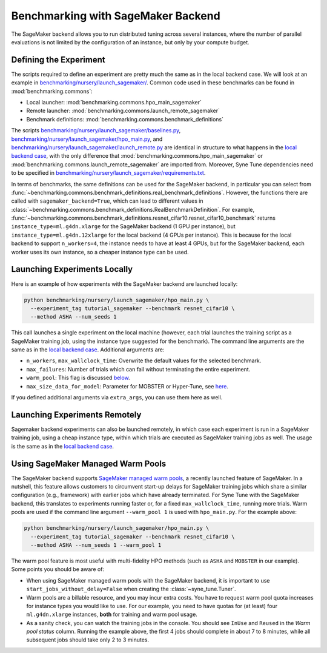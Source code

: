 Benchmarking with SageMaker Backend
====================================

The SageMaker backend allows you to run distributed tuning across several
instances, where the number of parallel evaluations is not limited by the
configuration of an instance, but only by your compute budget.

Defining the Experiment
-----------------------

The scripts required to define an experiment are pretty much the same as in the
local backend case. We will look at an example in
`benchmarking/nursery/launch_sagemaker/ <../../benchmarking/launch_sagemaker.html>`_.
Common code used in these benchmarks can be found in
:mod:`benchmarking.commons`:

* Local launcher: :mod:`benchmarking.commons.hpo_main_sagemaker`
* Remote launcher: :mod:`benchmarking.commons.launch_remote_sagemaker`
* Benchmark definitions: :mod:`benchmarking.commons.benchmark_definitions`

The scripts
`benchmarking/nursery/launch_sagemaker/baselines.py <../../benchmarking/launch_sagemaker.html#id1>`_,
`benchmarking/nursery/launch_sagemaker/hpo_main.py <../../benchmarking/launch_sagemaker.html#id2>`_, and
`benchmarking/nursery/launch_sagemaker/launch_remote.py <../../benchmarking/launch_sagemaker.html#id3>`_
are identical in structure to what happens in the
`local backend case <bm_local.html#defining-the-experiment>`_, with the only
difference that :mod:`benchmarking.commons.hpo_main_sagemaker` or
:mod:`benchmarking.commons.launch_remote_sagemaker` are imported from. Moreover,
Syne Tune dependencies need to be specified in
`benchmarking/nursery/launch_sagemaker/requirements.txt <../../benchmarking/launch_sagemaker.html#id4>`_.

In terms of benchmarks, the same definitions can be used for the SageMaker
backend, in particular you can select from
:func:`~benchmarking.commons.benchmark_definitions.real_benchmark_definitions`.
However, the functions there are called with ``sagemaker_backend=True``, which
can lead to different values in
:class:`~benchmarking.commons.benchmark_definitions.RealBenchmarkDefinition`.
For example,
:func:`~benchmarking.commons.benchmark_definitions.resnet_cifar10.resnet_cifar10_benchmark`
returns ``instance_type=ml.g4dn.xlarge`` for the SageMaker backend (1 GPU per
instance), but ``instance_type=ml.g4dn.12xlarge`` for the local backend (4 GPUs
per instance). This is because for the local backend to support ``n_workers=4``,
the instance needs to have at least 4 GPUs, but for the SageMaker backend, each
worker uses its own instance, so a cheaper instance type can be used.

Launching Experiments Locally
-----------------------------

Here is an example of how experiments with the SageMaker backend are launched
locally:

.. code-block:: bash

   python benchmarking/nursery/launch_sagemaker/hpo_main.py \
     --experiment_tag tutorial_sagemaker --benchmark resnet_cifar10 \
     --method ASHA --num_seeds 1

This call launches a single experiment on the local machine (however, each
trial launches the training script as a SageMaker training job, using the
instance type suggested for the benchmark). The command line arguments are the
same as in the
`local backend case <bm_local.html#launching-experiments-locally>`_. Additional
arguments are:

* ``n_workers``, ``max_wallclock_time``: Overwrite the default values for the
  selected benchmark.
* ``max_failures``: Number of trials which can fail without terminating the
  entire experiment.
* ``warm_pool``: This flag is discussed
  `below <bm_sagemaker.html#using-sagemaker-managed-warm-pools>`_.
* ``max_size_data_for_model``: Parameter for MOBSTER or Hyper-Tune, see
  `here <../multifidelity/mf_async_model.html#controlling-mobster-computations>`_.

If you defined additional arguments via ``extra_args``, you can use them here
as well.

Launching Experiments Remotely
------------------------------

Sagemaker backend experiments can also be launched remotely, in which case
each experiment is run in a SageMaker training job, using a cheap instance
type, within which trials are executed as SageMaker training jobs as well. The
usage is the same as in the
`local backend case <bm_local.html#launching-experiments-remotely>`_.

Using SageMaker Managed Warm Pools
----------------------------------

The SageMaker backend supports
`SageMaker managed warm pools <https://docs.aws.amazon.com/sagemaker/latest/dg/train-warm-pools.html>`_,
a recently launched feature of SageMaker. In a nutshell, this feature allows
customers to circumvent start-up delays for SageMaker training jobs which share
a similar configuration (e.g., framework) with earlier jobs which have already
terminated. For Syne Tune with the SageMaker backend, this translates to
experiments running faster or, for a fixed ``max_wallclock_time``, running more
trials. Warm pools are used if the command line argument ``--warm_pool 1`` is
used with ``hpo_main.py``. For the example above:

.. code-block:: bash

   python benchmarking/nursery/launch_sagemaker/hpo_main.py \
     --experiment_tag tutorial_sagemaker --benchmark resnet_cifar10 \
     --method ASHA --num_seeds 1 --warm_pool 1

The warm pool feature is most useful with multi-fidelity HPO methods (such as
``ASHA`` and ``MOBSTER`` in our example). Some points you should be aware of:

* When using SageMaker managed warm pools with the SageMaker backend, it is
  important to use ``start_jobs_without_delay=False`` when creating the
  :class:`~syne_tune.Tuner`.
* Warm pools are a billable resource, and you may incur extra costs. You have
  to request warm pool quota increases for instance types you would like to
  use. For our example, you need to have quotas for (at least) four
  ``ml.g4dn.xlarge`` instances, **both** for training and warm pool usage.
* As a sanity check, you can watch the training jobs in the console. You
  should see ``InUse`` and ``Reused`` in the *Warm pool status* column.
  Running the example above, the first 4 jobs should complete in about 7 to 8
  minutes, while all subsequent jobs should take only 2 to 3 minutes.
